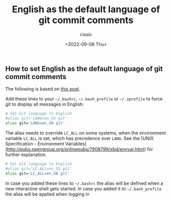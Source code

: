#+TITLE: English as the default language of git commit comments
#+DESCRIPTION: Not presented description included in the final document
#+AUTHOR: cissic
#+DATE: <2022-09-08 Thu>
#+TAGS: linux git bash 



** How to set English as the default language of git commit comments

The following is based on [[https://stackoverflow.com/a/10872202][this post]].

Add these lines to your =~/.bashrc=, =~/.bash_profile= or =~/.zprofile= to force git to display all messages in English:

#+BEGIN_SRC bash
    # Set Git language to English
    #alias git='LANG=en_US git'
    alias git='LANG=en_GB git'
#+END_SRC

The alias needs to override =LC_ALL= on some systems, when the environment variable =LC_ALL= is set, which has precedence over =LANG=. See the [UNIX Specification - Environment Variables](http://pubs.opengroup.org/onlinepubs/7908799/xbd/envvar.html) for further explanation.

#+BEGIN_SRC bash
    # Set Git language to English
    #alias git='LC_ALL=en_US git'
    alias git='LC_ALL=en_GB git'
#+END_SRC

In case you added these lines to =~/.bashrc= the alias will be defined when a new interactive shell gets started. In case you added it to =~/.bash_profile= the alias will be applied when logging in
